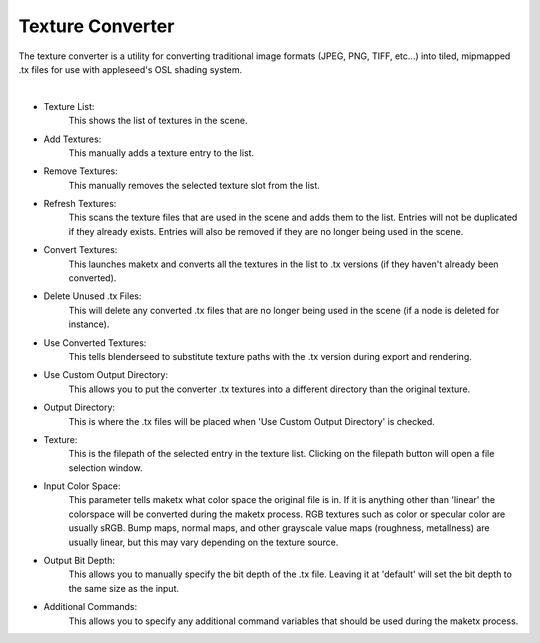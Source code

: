 .. _label_tex_conv:

Texture Converter
=================

The texture converter is a utility for converting traditional image formats (JPEG, PNG, TIFF, etc...) into tiled, mipmapped .tx files for use with appleseed's OSL shading system.

.. image:: /_static/screenshots/material_panels/tex_convert.PNG

|

- Texture List:
	This shows the list of textures in the scene.
- Add Textures:
	This manually adds a texture entry to the list.
- Remove Textures:
	This manually removes the selected texture slot from the list.
- Refresh Textures:
	This scans the texture files that are used in the scene and adds them to the list.  Entries will not be duplicated if they already exists.  Entries will also be removed if they are no longer being used in the scene.
- Convert Textures:
	This launches maketx and converts all the textures in the list to .tx versions (if they haven't already been converted).
- Delete Unused .tx Files:
	This will delete any converted .tx files that are no longer being used in the scene (if a node is deleted for instance).
- Use Converted Textures:
	This tells blenderseed to substitute texture paths with the .tx version during export and rendering.
- Use Custom Output Directory:
	This allows you to put the converter .tx textures into a different directory than the original texture.
- Output Directory:
	This is where the .tx files will be placed when 'Use Custom Output Directory' is checked.
- Texture:
	This is the filepath of the selected entry in the texture list.  Clicking on the filepath button will open a file selection window.
- Input Color Space:
	This parameter tells maketx what color space the original file is in.  If it is anything other than 'linear' the colorspace will be converted during the maketx process.  RGB textures such as color or specular color are usually sRGB.  Bump maps, normal maps, and other grayscale value maps (roughness, metallness) are usually linear, but this may vary depending on the texture source.
- Output Bit Depth:
	This allows you to manually specify the bit depth of the .tx file.  Leaving it at 'default' will set the bit depth to the same size as the input.
- Additional Commands:
	This allows you to specify any additional command variables that should be used during the maketx process.